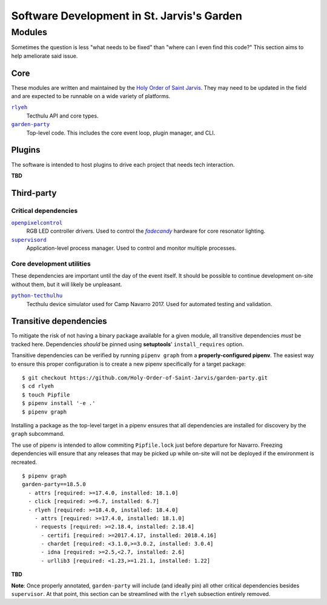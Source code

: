 ===========================================
Software Development in St. Jarvis's Garden
===========================================

.. |holy-order| replace:: Holy Order of Saint Jarvis
.. _holy-order: https://github.com/Holy-Order-of-Saint-Jarvis

Modules
=======
Sometimes the question is less "what needs to be fixed" than "where can I even find this code?"
This section aims to help ameliorate said issue.

Core
----
These modules are written and maintained by the |holy-order|_.
They may need to be updated in the field and are expected to be runnable on a wide variety of platforms.

|rlyeh|_
   Tecthulu API and core types.

|garden-party|_
   Top-level code.
   This includes the core event loop, plugin manager, and CLI.

.. |rlyeh| replace:: ``rlyeh``
.. _rlyeh: https://github.com/Holy-Order-of-Saint-Jarvis/rlyeh
.. |garden-party| replace:: ``garden-party``
.. _garden-party: https://github.com/Holy-Order-of-Saint-Jarvis/garden-party

Plugins
-------
The software is intended to host plugins to drive each project that needs tech interaction.

**TBD**

Third-party
-----------

Critical dependencies
+++++++++++++++++++++

|openpixelcontrol|_
   RGB LED controller drivers.
   Used to control the |fadecandy|_ hardware for core resonator lighting.

|supervisord|_
   Application-level process manager.
   Used to control and monitor multiple processes.

.. |fadecandy| replace:: `fadecandy`
.. _fadecandy: https://github.com/scanlime/fadecandy
   
Core development utilities
++++++++++++++++++++++++++
These dependencies are important until the day of the event itself.
It should be possible to continue development on-site without them,
but it will likely be unpleasant.

|python-tecthulhu|_
   Tecthulu device simulator used for Camp Navarro 2017.
   Used for automated testing and validation.

.. |python-tecthulhu| replace:: ``python-tecthulhu``
.. |openpixelcontrol| replace:: ``openpixelcontrol``
.. |supervisord| replace:: ``supervisord``
.. _python-tecthulhu: https://github.com/terencehonles/python-tecthulhu
.. _openpixelcontrol: http://openpixelcontrol.org/
.. _supervisord: http://supervisord.org/

Transitive dependencies
-----------------------
To mitigate the risk of not having a binary package available for a given module,
all transitive dependencies *must* be tracked here.
Dependencies *should* be pinned using **setuptools**' ``install_requires`` option.

Transitive dependencies can be verified by running ``pipenv graph`` from a **properly-configured pipenv**.
The easiest way to ensure this proper configuration is to create a new pipenv specifically for a target package::

   $ git checkout https://github.com/Holy-Order-of-Saint-Jarvis/garden-party.git
   $ cd rlyeh
   $ touch Pipfile
   $ pipenv install '-e .'
   $ pipenv graph
   
Installing a package as the top-level target in a pipenv ensures that all dependencies are installed for discovery
by the ``graph`` subcommand.

The use of pipenv is intended to allow commiting ``Pipfile.lock`` just before departure for Navarro.
Freezing dependencies will ensure that any releases that may be picked up while on-site will not be deployed if the
environment is recreated.

::

   $ pipenv graph
   garden-party==18.5.0
     - attrs [required: >=17.4.0, installed: 18.1.0]
     - click [required: >=6.7, installed: 6.7]
     - rlyeh [required: >=18.4.0, installed: 18.4.0]
       - attrs [required: >=17.4.0, installed: 18.1.0]
       - requests [required: >=2.18.4, installed: 2.18.4]
         - certifi [required: >=2017.4.17, installed: 2018.4.16]
         - chardet [required: <3.1.0,>=3.0.2, installed: 3.0.4]
         - idna [required: >=2.5,<2.7, installed: 2.6]
         - urllib3 [required: <1.23,>=1.21.1, installed: 1.22]
**TBD**

**Note**: Once properly annotated, ``garden-party`` will include (and ideally pin) all other critical dependencies besides ``supervisor``.
At that point, this section can be streamlined with the ``rlyeh`` subsection entirely removed.
